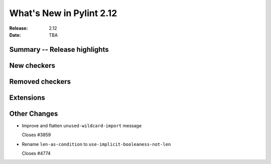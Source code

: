 ***************************
 What's New in Pylint 2.12
***************************

:Release: 2.12
:Date: TBA

Summary -- Release highlights
=============================


New checkers
============


Removed checkers
================


Extensions
==========


Other Changes
=============

* Improve and flatten ``unused-wildcard-import`` message

  Closes #3859

* Rename ``len-as-condition`` to ``use-implicit-booleaness-not-len``

  Closes #4774
